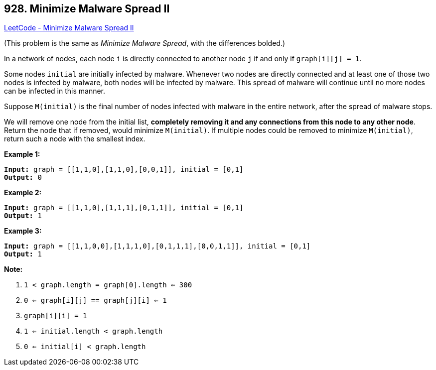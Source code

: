 == 928. Minimize Malware Spread II

https://leetcode.com/problems/minimize-malware-spread-ii/[LeetCode - Minimize Malware Spread II]

(This problem is the same as _Minimize Malware Spread_, with the differences bolded.)

In a network of nodes, each node `i` is directly connected to another node `j` if and only if `graph[i][j] = 1`.

Some nodes `initial` are initially infected by malware.  Whenever two nodes are directly connected and at least one of those two nodes is infected by malware, both nodes will be infected by malware.  This spread of malware will continue until no more nodes can be infected in this manner.

Suppose `M(initial)` is the final number of nodes infected with malware in the entire network, after the spread of malware stops.

We will remove one node from the initial list, *completely removing it and any connections from this node to any other node*.  Return the node that if removed, would minimize `M(initial)`.  If multiple nodes could be removed to minimize `M(initial)`, return such a node with the smallest index.

 





*Example 1:*

[subs="verbatim,quotes"]
----
*Input:* graph = [[1,1,0],[1,1,0],[0,0,1]], initial = [0,1]
*Output:* 0
----


*Example 2:*

[subs="verbatim,quotes"]
----
*Input:* graph = [[1,1,0],[1,1,1],[0,1,1]], initial = [0,1]
*Output:* 1
----


*Example 3:*

[subs="verbatim,quotes"]
----
*Input:* graph = [[1,1,0,0],[1,1,1,0],[0,1,1,1],[0,0,1,1]], initial = [0,1]
*Output:* 1
----

 

*Note:*


. `1 < graph.length = graph[0].length <= 300`
. `0 <= graph[i][j] == graph[j][i] <= 1`
. `graph[i][i] = 1`
. `1 <= initial.length < graph.length`
. `0 <= initial[i] < graph.length`





